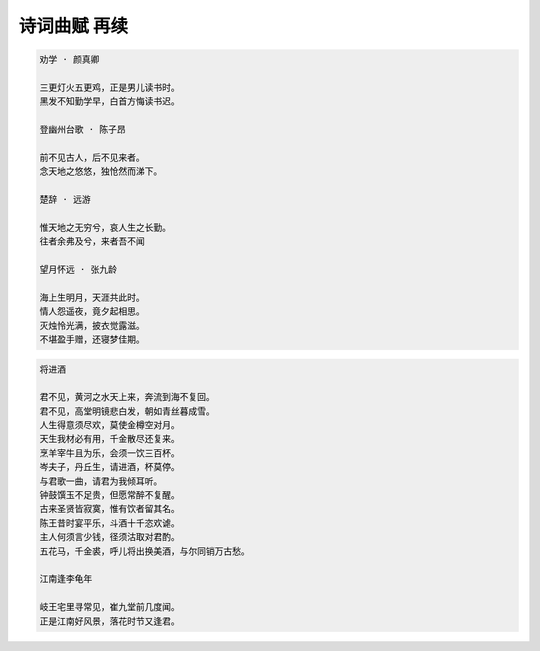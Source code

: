 *************
诗词曲赋 再续
*************

.. code-block:: none

    劝学 · 颜真卿

    三更灯火五更鸡，正是男儿读书时。
    黑发不知勤学早，白首方悔读书迟。

    登幽州台歌 · 陈子昂

    前不见古人，后不见来者。
    念天地之悠悠，独怆然而涕下。

    楚辞 · 远游

    惟天地之无穷兮，哀人生之长勤。
    往者余弗及兮，来者吾不闻

    望月怀远 · 张九龄

    海上生明月，天涯共此时。
    情人怨遥夜，竟夕起相思。
    灭烛怜光满，披衣觉露滋。
    不堪盈手赠，还寝梦佳期。

.. code-block:: none

    将进酒

    君不见，黄河之水天上来，奔流到海不复回。
    君不见，高堂明镜悲白发，朝如青丝暮成雪。
    人生得意须尽欢，莫使金樽空对月。
    天生我材必有用，千金散尽还复来。
    烹羊宰牛且为乐，会须一饮三百杯。
    岑夫子，丹丘生，请进酒，杯莫停。
    与君歌一曲，请君为我倾耳听。
    钟鼓馔玉不足贵，但愿常醉不复醒。
    古来圣贤皆寂寞，惟有饮者留其名。
    陈王昔时宴平乐，斗酒十千恣欢谑。
    主人何须言少钱，径须沽取对君酌。
    五花马，千金裘，呼儿将出换美酒，与尔同销万古愁。

    江南逢李龟年

    岐王宅里寻常见，崔九堂前几度闻。
    正是江南好风景，落花时节又逢君。
